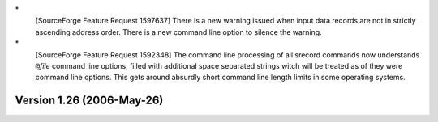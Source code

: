 \*
   [SourceForge Feature Request 1597637] There is a new warning issued
   when input data records are not in strictly ascending address order.
   There is a new command line option to silence the warning.

\*
   [SourceForge Feature Request 1592348] The command line processing of
   all srecord commands now understands ``@``\ *file* command line
   options, filled with additional space separated strings witch will be
   treated as of they were command line options. This gets around
   absurdly short command line length limits in some operating systems.

Version 1.26 (2006-May-26)
==========================
